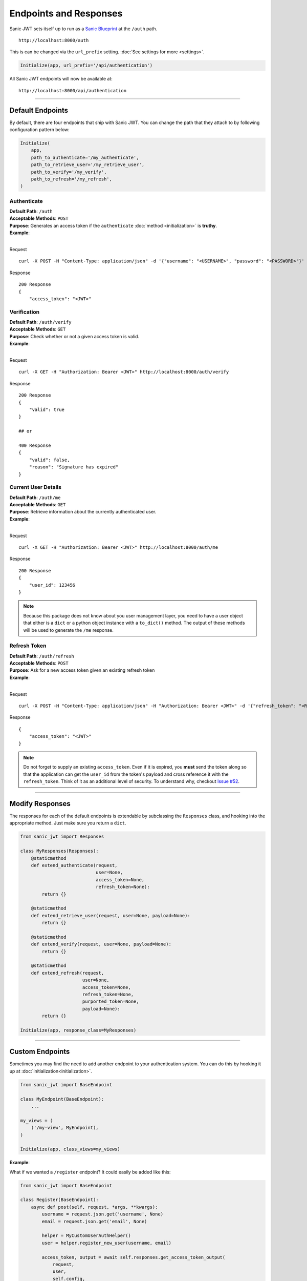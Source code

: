 =======================
Endpoints and Responses
=======================

Sanic JWT sets itself up to run as a `Sanic Blueprint <http://sanic.readthedocs.io/en/latest/sanic/blueprints.html>`_ at the ``/auth`` path. ::

    http://localhost:8000/auth

This is can be changed via the ``url_prefix`` setting. :doc:`See settings for more <settings>`.

.. code-block:: python

    Initialize(app, url_prefix='/api/authentication')

All Sanic JWT endpoints will now be available at: ::

    http://localhost:8000/api/authentication

------------

+++++++++++++++++
Default Endpoints
+++++++++++++++++

By default, there are four endpoints that ship with Sanic JWT. You can change the path that they attach to by following configuration pattern below:

.. code-block:: python

    Initialize(
        app,
        path_to_authenticate='/my_authenticate',
        path_to_retrieve_user='/my_retrieve_user',
        path_to_verify='/my_verify',
        path_to_refresh='/my_refresh',
    )

------------
Authenticate
------------

| **Default Path**: ``/auth``
| **Acceptable Methods**: ``POST``
| **Purpose**: Generates an access token if the ``authenticate`` :doc:`method <initialization>` is **truthy**.
| **Example**:
|

Request ::

    curl -X POST -H "Content-Type: application/json" -d '{"username": "<USERNAME>", "password": "<PASSWORD>"}' http://localhost:8000/auth

Response ::

    200 Response
    {
        "access_token": "<JWT>"


------------
Verification
------------

| **Default Path**: ``/auth/verify``
| **Acceptable Methods**: ``GET``
| **Purpose**: Check whether or not a given access token is valid.
| **Example**:
|

Request ::

    curl -X GET -H "Authorization: Bearer <JWT>" http://localhost:8000/auth/verify

Response ::

    200 Response
    {
        "valid": true
    }

    ## or

    400 Response
    {
        "valid": false,
        "reason": "Signature has expired"
    }

--------------------
Current User Details
--------------------

| **Default Path**: ``/auth/me``
| **Acceptable Methods**: ``GET``
| **Purpose**: Retrieve information about the currently authenticated user.
| **Example**:
|

Request ::

    curl -X GET -H "Authorization: Bearer <JWT>" http://localhost:8000/auth/me

Response ::

    200 Response
    {
        "user_id": 123456
    }


.. note::

    Because this package does not know about you user management layer, you need to have a user object that either is a ``dict`` or a python object instance with a ``to_dict()`` method. The output of these methods will be used to generate the ``/me`` response.

-------------
Refresh Token
-------------

| **Default Path**: ``/auth/refresh``
| **Acceptable Methods**: ``POST``
| **Purpose**: Ask for a new access token given an existing refresh token
| **Example**:
|

Request ::

    curl -X POST -H "Content-Type: application/json" -H "Authorization: Bearer <JWT>" -d '{"refresh_token": "<REFRESH TOKEN>"}' http://localhost:8000/auth/refresh

Response ::

    {
        "access_token": "<JWT>"
    }


.. note::

    Do not forget to supply an existing ``access_token``. Even if it is expired, you **must** send the token along so that the application can get the ``user_id`` from the token's payload and cross reference it with the ``refresh_token``. Think of it as an additional level of security. To understand why, checkout `Issue #52 <https://github.com/ahopkins/sanic-jwt/issues/52>`_.

------------

++++++++++++++++
Modify Responses
++++++++++++++++

The responses for each of the default endpoints is extendable by subclassing the ``Responses`` class, and hooking into the appropriate method. Just make sure you return a ``dict``.

.. code-block:: python

    from sanic_jwt import Responses

    class MyResponses(Responses):
        @staticmethod
        def extend_authenticate(request,
                                user=None,
                                access_token=None,
                                refresh_token=None):
            return {}

        @staticmethod
        def extend_retrieve_user(request, user=None, payload=None):
            return {}

        @staticmethod
        def extend_verify(request, user=None, payload=None):
            return {}

        @staticmethod
        def extend_refresh(request,
                           user=None,
                           access_token=None,
                           refresh_token=None,
                           purported_token=None,
                           payload=None):
            return {}

    Initialize(app, response_class=MyResponses)

------------

+++++++++++++++++
Custom Endpoints
+++++++++++++++++

Sometimes you may find the need to add another endpoint to your authentication system. You can do this by hooking it up at :doc:`initialization<initialization>`.

.. code-block:: python

    from sanic_jwt import BaseEndpoint

    class MyEndpoint(BaseEndpoint):
        ...

    my_views = (
        ('/my-view', MyEndpoint),
    )

    Initialize(app, class_views=my_views)

**Example**:

What if we wanted a ``/register`` endpoint? It could easily be added like this:

.. code-block:: python

    from sanic_jwt import BaseEndpoint

    class Register(BaseEndpoint):
        async def post(self, request, *args, **kwargs):
            username = request.json.get('username', None)
            email = request.json.get('email', None)

            helper = MyCustomUserAuthHelper()
            user = helper.register_new_user(username, email)

            access_token, output = await self.responses.get_access_token_output(
                request,
                user,
                self.config,
                self.instance)

            refresh_token = await self.instance.auth.get_refresh_token(request, user)
            output.update({
                self.config.refresh_token_name: refresh_token
            })

            response = self.responses.get_token_reponse(
                request,
                access_token,
                output,
                refresh_token=refresh_token,
                config=self.config)


            return response

    my_views = (
        ('/register', Register),
    )

    Initialize(app, class_views=my_views)

You hook up your custom endpoints at :doc:`initialization<initialization>` by providing ``Initialize`` with a ``class_views`` argument naming your endpoint and its path.

.. code-block:: python

    my_endpoints = (
        ('/path/to/endpoint', MyCustomClassBasedView)
    )

.. note::

    It must be a `class based view <http://sanic.readthedocs.io/en/latest/sanic/class_views.html#class-based-views>`_. While it is certainly possible to subclass Sanic's ``sanic.views.HTTPMethodView``, it is recommended that you subclass ``sanic_jwt.BaseEndpoint`` instead so you have access to:

    - ``self.instance`` (the current Sanic JWT),
    - ``self.config`` (all current configurations), and
    - ``self.responses`` (the current response class instance).

------------

++++++++++++++++++
Exception Handling
++++++++++++++++++

You can customize how Sanic JWT handles responses on an exception by subclassing the ``Responses`` class, and overriding ``exception_response``.

.. code-block:: python

    from sanic_jwt import Responses

    class MyResponses(Responses):
    @staticmethod
    def exception_response(request, exception):
        exception_message = str(exception)
        return json({
            'error': True,
            'message': f'You encountered an exception: {exception_message}'
        }, status=exception.status_code)

    Initialize(app, response_class=MyResponses)
